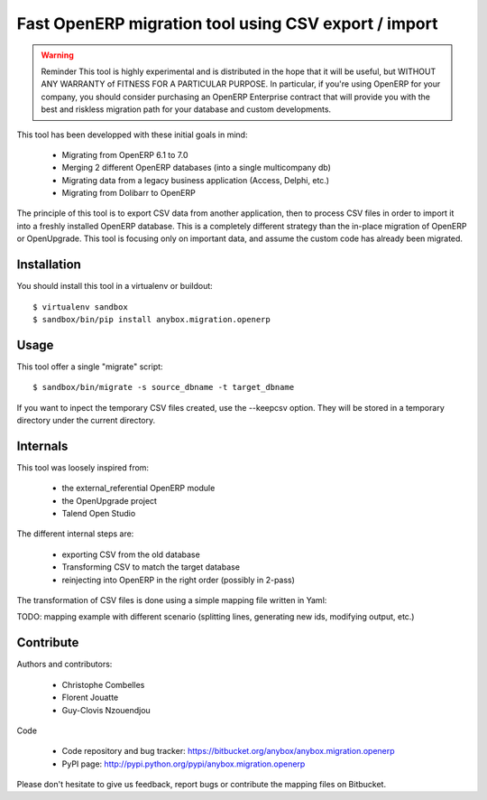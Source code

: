 =====================================================
Fast OpenERP migration tool using CSV export / import
=====================================================

.. warning:: Reminder
    This tool is highly experimental and is distributed in the hope that it
    will be useful, but WITHOUT ANY WARRANTY of FITNESS FOR A PARTICULAR
    PURPOSE. In particular, if you're using OpenERP for your company, you
    should consider purchasing an OpenERP Enterprise contract that will
    provide you with the best and riskless migration path for your database
    and custom developments.

This tool has been developped with these initial goals in mind:

 - Migrating from OpenERP 6.1 to 7.0
 - Merging 2 different OpenERP databases (into a single multicompany db)
 - Migrating data from a legacy business application (Access, Delphi, etc.)
 - Migrating from Dolibarr to OpenERP

The principle of this tool is to export CSV data from another application, then
to process CSV files in order to import it into a freshly installed OpenERP
database. This is a completely different strategy than the in-place migration
of OpenERP or OpenUpgrade. This tool is focusing only on important data, and
assume the custom code has already been migrated.

Installation
============

You should install this tool in a virtualenv or buildout::

    $ virtualenv sandbox
    $ sandbox/bin/pip install anybox.migration.openerp


Usage
=====

This tool offer a single "migrate" script::

    $ sandbox/bin/migrate -s source_dbname -t target_dbname

If you want to inpect the temporary CSV files created, use the --keepcsv
option. They will be stored in a temporary directory under the current
directory.


Internals
=========

This tool was loosely inspired from:

 - the external_referential OpenERP module
 - the OpenUpgrade project
 - Talend Open Studio

The different internal steps are:

 - exporting CSV from the old database
 - Transforming CSV to match the target database
 - reinjecting into OpenERP in the right order (possibly in 2-pass)

The transformation of CSV files is done using a simple mapping file written in Yaml:

TODO: mapping example with different scenario (splitting lines, generating new
ids, modifying output, etc.)

Contribute
==========

Authors and contributors:

 - Christophe Combelles
 - Florent Jouatte
 - Guy-Clovis Nzouendjou

Code

 - Code repository and bug tracker: https://bitbucket.org/anybox/anybox.migration.openerp
 - PyPI page: http://pypi.python.org/pypi/anybox.migration.openerp

Please don't hesitate to give us feedback, report bugs or contribute the mapping files
on Bitbucket.


